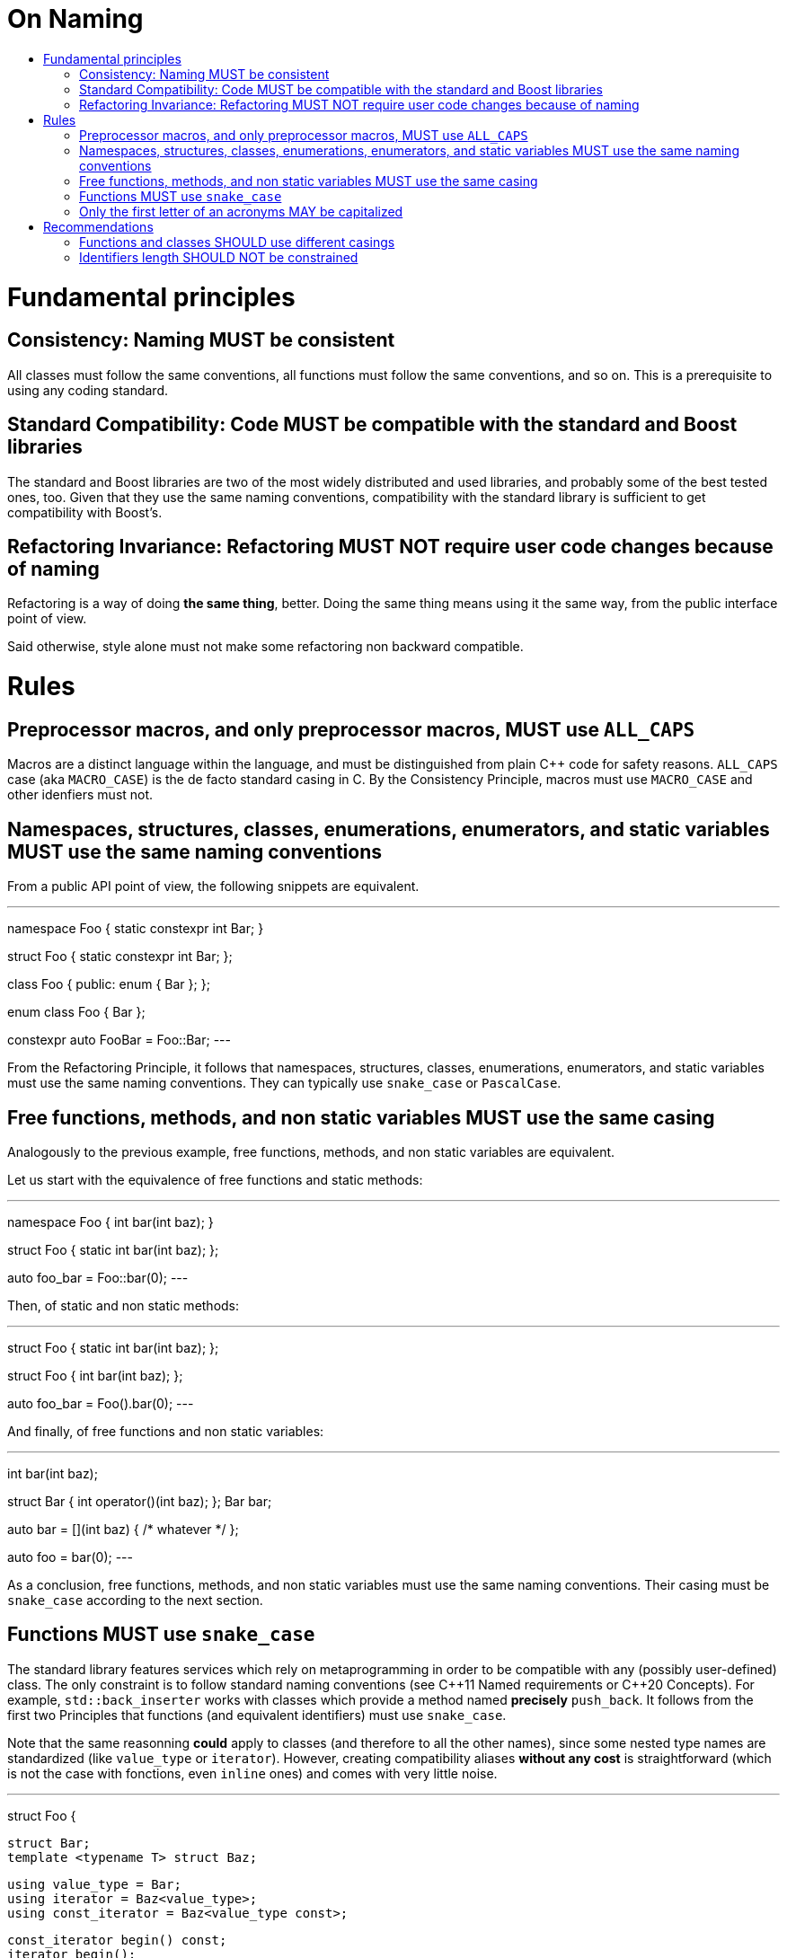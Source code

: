 :toc: macro
:toc-title:
:toclevels: 99
= On Naming

toc::[]

= Fundamental principles

== Consistency: Naming MUST be consistent

All classes must follow the same conventions, all functions must follow the same conventions, and so on.
This is a prerequisite to using any coding standard.

== Standard Compatibility: Code MUST be compatible with the standard and Boost libraries

The standard and Boost libraries are two of the most widely distributed and used libraries, and probably some of the best tested ones, too.
Given that they use the same naming conventions, compatibility with the standard library is sufficient to get compatibility with Boost's.

== Refactoring Invariance: Refactoring MUST NOT require user code changes because of naming

Refactoring is a way of doing *the same thing*, better.
Doing the same thing means using it the same way, from the public interface point of view.

Said otherwise, style alone must not make some refactoring non backward compatible.

= Rules

== Preprocessor macros, and only preprocessor macros, MUST use `ALL_CAPS`

Macros are a distinct language within the language, and must be distinguished from plain {cpp} code for safety reasons.
`ALL_CAPS` case (aka `MACRO_CASE`) is the de facto standard casing in C.
By the Consistency Principle, macros must use `MACRO_CASE` and other idenfiers must not.

== Namespaces, structures, classes, enumerations, enumerators, and static variables MUST use the same naming conventions

From a public API point of view, the following snippets are equivalent.

[,cpp]
---
// A. Namespace and static variable
namespace Foo {
  static constexpr int Bar;
}

// B. Struct and static member variable
struct Foo {
  static constexpr int Bar;
};

// C. Class and enumerator
class Foo {
public:
  enum {
    Bar
  };
};

// D. Enumeration and enumerator
enum class Foo {
  Bar
};

// Works both with A, B, C, and D
constexpr auto FooBar = Foo::Bar;
---

From the Refactoring Principle, it follows that namespaces, structures, classes, enumerations, enumerators, and static variables must use the same naming conventions.
They can typically use `snake_case` or `PascalCase`.

== Free functions, methods, and non static variables MUST use the same casing

Analogously to the previous example, free functions, methods, and non static variables are equivalent.

Let us start with the equivalence of free functions and static methods:

[,cpp]
---
// A. Function
namespace Foo {
  int bar(int baz);
}

// B. Static method
struct Foo {
  static int bar(int baz);
};

// Works both with A and B
auto foo_bar = Foo::bar(0);
---

Then, of static and non static methods:

[,cpp]
---
// A. Static method
struct Foo {
  static int bar(int baz);
};

// B. Non static method
struct Foo {
  int bar(int baz);
};

// Works both with A and B
auto foo_bar = Foo().bar(0);
---

And finally, of free functions and non static variables:

[,cpp]
---
// A. Function
int bar(int baz);

// B. Functor
struct Bar {
  int operator()(int baz);
};
Bar bar;

// C. Lambda
auto bar = [](int baz) { /* whatever */ };

// Works both with A, B, and C
auto foo = bar(0);
---

As a conclusion, free functions, methods, and non static variables must use the same naming conventions.
Their casing must be `snake_case` according to the next section.

== Functions MUST use `snake_case`

The standard library features services which rely on metaprogramming in order to be compatible with any (possibly user-defined) class.
The only constraint is to follow standard naming conventions (see {cpp}11 Named requirements or {cpp}20 Concepts).
For example, `std::back_inserter` works with classes which provide a method named *precisely* `push_back`.
It follows from the first two Principles that functions (and equivalent identifiers) must use `snake_case`.

Note that the same reasonning *could* apply to classes (and therefore to all the other names), since some nested type names are standardized (like `value_type` or `iterator`).
However, creating compatibility aliases *without any cost* is straightforward (which is not the case with fonctions, even `inline` ones) and comes with very little noise.

[,cpp]
---
struct Foo {

  struct Bar;
  template <typename T> struct Baz;
  
  using value_type = Bar;
  using iterator = Baz<value_type>;
  using const_iterator = Baz<value_type const>;
  
  const_iterator begin() const;
  iterator begin();
  const_iterator end() const;
  iterator end();
  
};
---

== Only the first letter of an acronyms MAY be capitalized

If all the acronym letters were capitalized, pure identifiers made only of acronyms would be undistiguishable from `ALL_CAPS` (which is reserved for preprocessor macros).

Some standards recommend using this convention except for 2-letter acronyms (e.g. `XmlIOStream`).
However, the Consistency Principle tends to avoid such exceptions (e.g. `XmlIoStream`).

= Recommendations

== Functions and classes SHOULD use different casings

In the above example, the intent of `begin()` and `end()` is made even clearer by having different conventions for user-focused and standard-focused names.
Given that user classes are in `PascalCase` in this example, it is indeed absolutely clear that `begin()` is meant to be used with the standard library.

Moreover, having different casings helps readability, e.g.:

[,cpp]
---
Foo foo;
// reads better than
foo_type foo;
---

Consequently, the recommendation is to use `snake_case` for function-equivalent tokens and `PascalCase` for class-equivalent tokens (`camelCase` would be too exotic).

== Identifiers length SHOULD NOT be constrained

Some short identifiers are standard (e.g. `at` or `j`).
Potentially too long identifiers would be a symptom of something else going wrong (e.g. violated Single Responsibility Principle).
Naming conventions do not seem to be the right place to detect such issues.
Moreover, there is no natural bound.

We recommend not limitting identifiers length.

